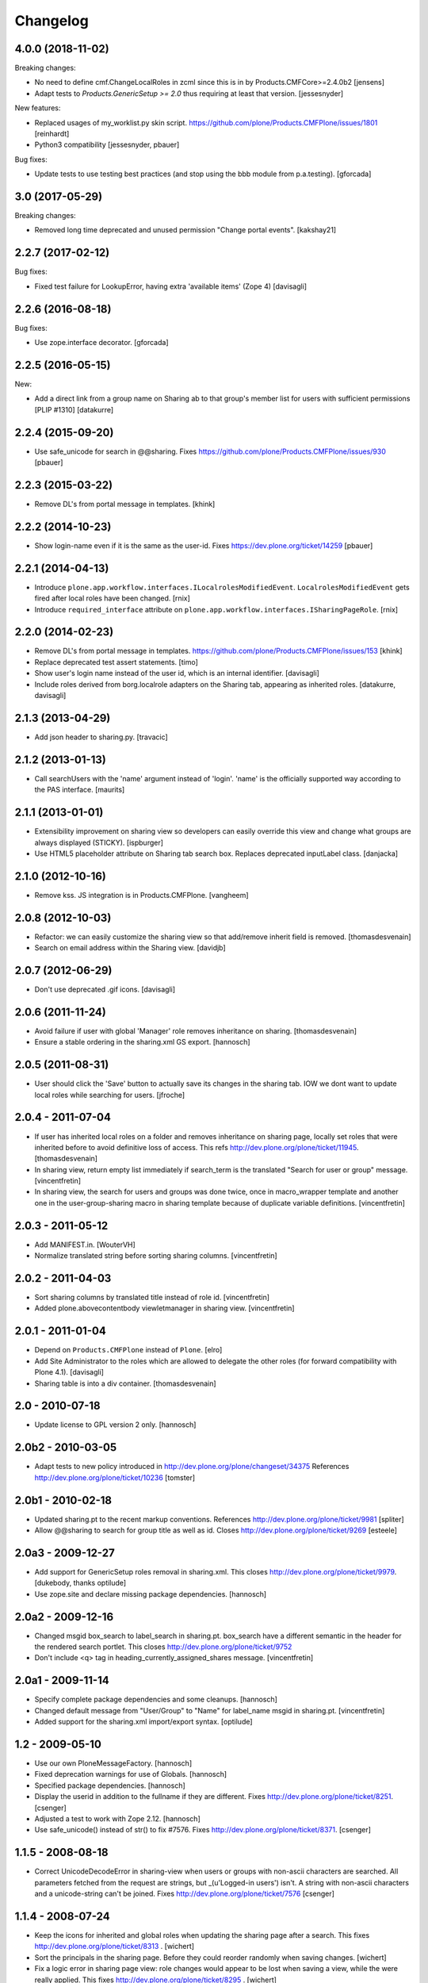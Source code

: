 Changelog
=========

4.0.0 (2018-11-02)
------------------

Breaking changes:

- No need to define cmf.ChangeLocalRoles in zcml since this is in by Products.CMFCore>=2.4.0b2
  [jensens]

- Adapt tests to `Products.GenericSetup >= 2.0` thus requiring at least that
  version.
  [jessesnyder]

New features:

- Replaced usages of my_worklist.py skin script.
  https://github.com/plone/Products.CMFPlone/issues/1801
  [reinhardt]

- Python3 compatibility
  [jessesnyder, pbauer]

Bug fixes:

- Update tests to use testing best practices (and stop using the bbb module from p.a.testing).
  [gforcada]


3.0 (2017-05-29)
----------------

Breaking changes:

- Removed long time deprecated and unused permission "Change portal events".
  [kakshay21]


2.2.7 (2017-02-12)
------------------

Bug fixes:

- Fixed test failure for LookupError, having extra 'available items' (Zope 4)
  [davisagli]


2.2.6 (2016-08-18)
------------------

Bug fixes:

- Use zope.interface decorator.
  [gforcada]


2.2.5 (2016-05-15)
------------------

New:

- Add a direct link from a group name on Sharing ab to that group's
  member list for users with sufficient permissions [PLIP #1310]
  [datakurre]


2.2.4 (2015-09-20)
------------------

- Use safe_unicode for search in @@sharing.
  Fixes https://github.com/plone/Products.CMFPlone/issues/930
  [pbauer]


2.2.3 (2015-03-22)
------------------

- Remove DL's from portal message in templates.
  [khink]


2.2.2 (2014-10-23)
------------------

- Show login-name even if it is the same as the user-id.
  Fixes https://dev.plone.org/ticket/14259
  [pbauer]


2.2.1 (2014-04-13)
------------------

- Introduce ``plone.app.workflow.interfaces.ILocalrolesModifiedEvent``.
  ``LocalrolesModifiedEvent`` gets fired after local roles have been changed.
  [rnix]

- Introduce ``required_interface`` attribute on
  ``plone.app.workflow.interfaces.ISharingPageRole``.
  [rnix]


2.2.0 (2014-02-23)
------------------

- Remove DL's from portal message in templates.
  https://github.com/plone/Products.CMFPlone/issues/153
  [khink]

- Replace deprecated test assert statements.
  [timo]

- Show user's login name instead of the user id, which is an internal
  identifier.
  [davisagli]

- Include roles derived from borg.localrole adapters on the Sharing tab,
  appearing as inherited roles.
  [datakurre, davisagli]


2.1.3 (2013-04-29)
------------------

- Add json header to sharing.py.
  [travacic]


2.1.2 (2013-01-13)
------------------

- Call searchUsers with the 'name' argument instead of 'login'.
  'name' is the officially supported way according to the PAS interface.
  [maurits]


2.1.1 (2013-01-01)
------------------

- Extensibility improvement on sharing view so developers can easily
  override this view and change what groups are always displayed (STICKY).
  [ispburger]

- Use HTML5 placeholder attribute on Sharing tab search box. Replaces
  deprecated inputLabel class.
  [danjacka]


2.1.0 (2012-10-16)
------------------

- Remove kss. JS integration is in Products.CMFPlone.
  [vangheem]


2.0.8 (2012-10-03)
------------------

- Refactor: we can easily customize the sharing view
  so that add/remove inherit field is removed.
  [thomasdesvenain]

- Search on email address within the Sharing view.
  [davidjb]


2.0.7 (2012-06-29)
------------------

- Don't use deprecated .gif icons.
  [davisagli]


2.0.6 (2011-11-24)
------------------

- Avoid failure if user with global 'Manager' role
  removes inheritance on sharing.
  [thomasdesvenain]

- Ensure a stable ordering in the sharing.xml GS export.
  [hannosch]


2.0.5 (2011-08-31)
------------------

- User should click the 'Save' button to actually save its changes in the
  sharing tab. IOW we dont want to update local roles while searching
  for users.
  [jfroche]


2.0.4 - 2011-07-04
------------------

- If user has inherited local roles on a folder and removes inheritance on
  sharing page, locally set roles that were inherited before to avoid
  definitive loss of access.
  This refs http://dev.plone.org/plone/ticket/11945.
  [thomasdesvenain]

- In sharing view, return empty list immediately if search_term is the
  translated "Search for user or group" message.
  [vincentfretin]

- In sharing view, the search for users and groups was done twice, once in
  macro_wrapper template and another one in the user-group-sharing macro
  in sharing template because of duplicate variable definitions.
  [vincentfretin]


2.0.3 - 2011-05-12
------------------

- Add MANIFEST.in.
  [WouterVH]

- Normalize translated string before sorting sharing columns.
  [vincentfretin]


2.0.2 - 2011-04-03
------------------

- Sort sharing columns by translated title instead of role id.
  [vincentfretin]

- Added plone.abovecontentbody viewletmanager in sharing view.
  [vincentfretin]


2.0.1 - 2011-01-04
------------------

- Depend on ``Products.CMFPlone`` instead of ``Plone``.
  [elro]

- Add Site Administrator to the roles which are allowed to delegate the other
  roles (for forward compatibility with Plone 4.1).
  [davisagli]

- Sharing table is into a div container.
  [thomasdesvenain]


2.0 - 2010-07-18
----------------

- Update license to GPL version 2 only.
  [hannosch]


2.0b2 - 2010-03-05
------------------

- Adapt tests to new policy introduced in
  http://dev.plone.org/plone/changeset/34375
  References http://dev.plone.org/plone/ticket/10236
  [tomster]


2.0b1 - 2010-02-18
------------------

- Updated sharing.pt to the recent markup conventions.
  References http://dev.plone.org/plone/ticket/9981
  [spliter]

- Allow @@sharing to search for group title as well as id.
  Closes http://dev.plone.org/plone/ticket/9269
  [esteele]


2.0a3 - 2009-12-27
------------------

- Add support for GenericSetup roles removal in sharing.xml. This
  closes http://dev.plone.org/plone/ticket/9979.
  [dukebody, thanks optilude]

- Use zope.site and declare missing package dependencies.
  [hannosch]


2.0a2 - 2009-12-16
------------------

- Changed msgid box_search to label_search in sharing.pt. box_search have
  a different semantic in the header for the rendered search portlet.
  This closes http://dev.plone.org/plone/ticket/9752

- Don't include <q> tag in heading_currently_assigned_shares message.
  [vincentfretin]


2.0a1 - 2009-11-14
------------------

- Specify complete package dependencies and some cleanups.
  [hannosch]

- Changed default message from "User/Group" to "Name" for
  label_name msgid in sharing.pt.
  [vincentfretin]

- Added support for the sharing.xml import/export syntax.
  [optilude]


1.2 - 2009-05-10
----------------

- Use our own PloneMessageFactory.
  [hannosch]

- Fixed deprecation warnings for use of Globals.
  [hannosch]

- Specified package dependencies.
  [hannosch]

- Display the userid in addition to the fullname if they are different.
  Fixes http://dev.plone.org/plone/ticket/8251.
  [csenger]

- Adjusted a test to work with Zope 2.12.
  [hannosch]

- Use safe_unicode() instead of str() to fix #7576. Fixes
  http://dev.plone.org/plone/ticket/8371.
  [csenger]


1.1.5 - 2008-08-18
------------------

- Correct UnicodeDecodeError in sharing-view when users or groups with
  non-ascii characters are searched. All parameters fetched from the
  request are strings, but _(u'Logged-in users') isn't. A string with
  non-ascii characters and a unicode-string can't be joined. Fixes
  http://dev.plone.org/plone/ticket/7576
  [csenger]


1.1.4 - 2008-07-24
------------------

- Keep the icons for inherited and global roles when updating the sharing
  page after a search. This fixes http://dev.plone.org/plone/ticket/8313 .
  [wichert]

- Sort the principals in the sharing page. Before they could reorder
  randomly when saving changes.
  [wichert]

- Fix a logic error in sharing page view: role changes would appear to be
  lost when saving a view, while the were really applied. This fixes
  http://dev.plone.org/plone/ticket/8295 .
  [wichert]


1.1.3 - 2008-07-07
------------------

- Modify the inline (kss) search option in the sharing page to only search
  and not update the roles and search. This behaviour was unintuitive and
  possible very very slow.
  [wichert]

- Update the sharing page to do nothing if the new set of roles is the
  same as the current set of roles.
  [wichert]

- Update sharing code to only reindex once instead of twice.
  [wichert]

- Only call reindexObjectSecurity from the sharing tab's update_inherit method
  if the setting actually changed.  This avoids an unnecessary, potentially
  expensive catalog reindex in many cases.
  [davisagli]

- Update the search-result merging code based on the code from PlonePAS 3.6.
  [wichert]

- Handle principals which can not be retrieved. This can occur in LDAP
  environments.
  [wichert]

- Mark the security names as public so they can be imported everywhere
  and register them with Zope on startup so you can manage them via the
  ZMI or a GenericSetup profile.
  [wichert]


1.1.0 - 2008-04-21
------------------

- Protect the "sharing" form against CSRF attacks.
  [witsch]


1.0.7 - 2008-03-09
------------------

- Created fine-grained permissions for delegating sharing page roles in
  order to avoid people with a delegated permission escalating their own
  privileges. This can now be controlled at a high level by the
  "Sharing page: Delegate roles" permission, which controls access to the
  Sharing page machinery, and at an individual roles basis, with
  permissions like "Sharing page: Delegate Editor role".
  http://dev.plone.org/plone/ticket/7652

- Stopped people from locking themselves out by disabling the ability
  to edit their own roles.

- Added friendly "Changes saved" message.
  http://dev.plone.org/plone/ticket/6966

- user_search_results() now searches in login name as well as fullname.
  Fixes http://dev.plone.org/plone/ticket/6853
  [erikrose]

- Factored up the duplicated logic from user_search_results() and
  group_search_results() to form _principal_search_results().
  [erikrose]


0.1
---

- Added missing closing head tag to sharing.pt. This closes
  http://dev.plone.org/plone/ticket/7161.
  [hannosch]

